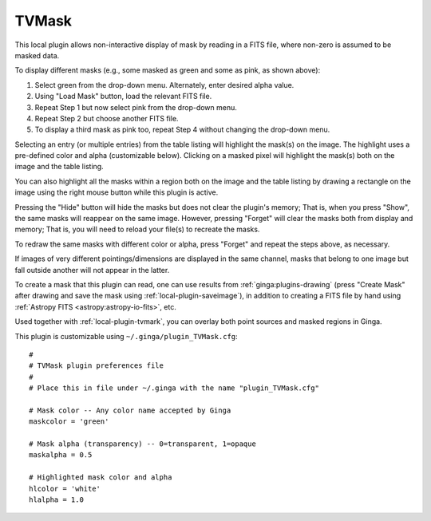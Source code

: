 .. _local-plugin-tvmask:

TVMask
------

.. image:: images/tvmask_screenshot.png
  :width: 800px
  :alt: TVMask plugin

This local plugin allows non-interactive display of mask by reading in a FITS
file, where non-zero is assumed to be masked data.

To display different masks (e.g., some masked as green and some as pink, as
shown above):

1. Select green from the drop-down menu. Alternately, enter desired alpha value.
2. Using "Load Mask" button, load the relevant FITS file.
3. Repeat Step 1 but now select pink from the drop-down menu.
4. Repeat Step 2 but choose another FITS file.
5. To display a third mask as pink too, repeat Step 4 without changing the
   drop-down menu.

Selecting an entry (or multiple entries) from the table listing will
highlight the mask(s) on the image. The highlight uses a pre-defined color and
alpha (customizable below). Clicking on a masked pixel will highlight the
mask(s) both on the image and the table listing.

You can also highlight all the masks within a region both on the image
and the table listing by drawing a rectangle on the image using the right mouse
button while this plugin is active.

Pressing the "Hide" button will hide the masks but does not clear the
plugin's memory; That is, when you press "Show", the same masks will
reappear on the same image. However, pressing "Forget" will clear the masks
both from display and memory; That is, you will need to reload your file(s) to
recreate the masks.

To redraw the same masks with different color or alpha, press "Forget"
and repeat the steps above, as necessary.

If images of very different pointings/dimensions are displayed in the same
channel, masks that belong to one image but fall outside another will not
appear in the latter.

To create a mask that this plugin can read, one can use results from
:ref:`ginga:plugins-drawing` (press "Create Mask" after drawing and save the
mask using :ref:`local-plugin-saveimage`), in addition to creating a FITS file
by hand using :ref:`Astropy FITS <astropy:astropy-io-fits>`, etc.

Used together with :ref:`local-plugin-tvmark`, you can overlay both point
sources and masked regions in Ginga.

This plugin is customizable using ``~/.ginga/plugin_TVMask.cfg``::

  #
  # TVMask plugin preferences file
  #
  # Place this in file under ~/.ginga with the name "plugin_TVMask.cfg"

  # Mask color -- Any color name accepted by Ginga
  maskcolor = 'green'

  # Mask alpha (transparency) -- 0=transparent, 1=opaque
  maskalpha = 0.5

  # Highlighted mask color and alpha
  hlcolor = 'white'
  hlalpha = 1.0
